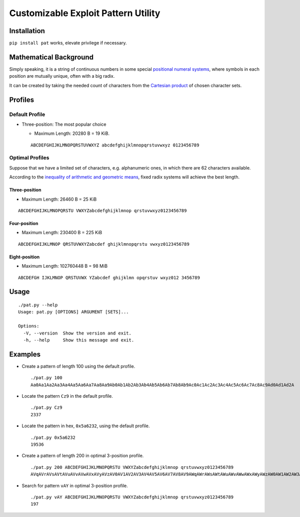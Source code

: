Customizable Exploit Pattern Utility
====================================


Installation
------------

``pip install pat`` works, elevate privilege if necessary.


Mathematical Background
-----------------------


Simply speaking, it is a string of continuous numbers
in some special `positional numeral systems`_,
where symbols in each position are mutually unique,
often with a big radix.

It can be created by taking the needed count of characters
from the `Cartesian product`_ of chosen character sets.


Profiles
--------

Default Profile
+++++++++++++++

- Three-position: The most popular choice

  - Maximum Length: 20280 B = 19 KiB.

  ::

     ABCDEFGHIJKLMNOPQRSTUVWXYZ abcdefghijklmnopqrstuvwxyz 0123456789


Optimal Profiles
++++++++++++++++

Suppose that we have a limited set of characters,
e.g. alphanumeric ones, in which there are 62 characters available.

According to the `inequality of arithmetic and geometric means`_,
fixed radix systems will achieve the best length.


Three-position
______________

- Maximum Length: 26460 B = 25 KiB

::

   ABCDEFGHIJKLMNOPQRSTU VWXYZabcdefghijklmnop qrstuvwxyz0123456789

Four-position
_____________

- Maximum Length: 230400 B = 225 KiB

::

   ABCDEFGHIJKLMNOP QRSTUVWXYZabcdef ghijklmnopqrstu vwxyz0123456789


Eight-position
______________

- Maximum Length: 102760448 B = 98 MiB

::

   ABCDEFGH IJKLMNOP QRSTUVWX YZabcdef ghijklmn opqrstuv wxyz012 3456789


Usage
-----

::

   ./pat.py --help
   Usage: pat.py [OPTIONS] ARGUMENT [SETS]...

   Options:
     -V, --version  Show the version and exit.
     -h, --help     Show this message and exit.


Examples
--------

- Create a pattern of length 100 using the default profile.

  ::

     ./pat.py 100
     Aa0Aa1Aa2Aa3Aa4Aa5Aa6Aa7Aa8Aa9Ab0Ab1Ab2Ab3Ab4Ab5Ab6Ab7Ab8Ab9Ac0Ac1Ac2Ac3Ac4Ac5Ac6Ac7Ac8Ac9Ad0Ad1Ad2A

- Locate the pattern ``Cz9`` in the default profile.

  ::

     ./pat.py Cz9
     2337

- Locate the pattern in hex, ``0x5a6232``, using the default profile.

  ::

     ./pat.py 0x5a6232
     19536

- Create a pattern of length 200 in optimal 3-position profile.

  ::

     ./pat.py 200 ABCDEFGHIJKLMNOPQRSTU VWXYZabcdefghijklmnop qrstuvwxyz0123456789
     AVqAVrAVsAVtAVuAVvAVwAVxAVyAVzAV0AV1AV2AV3AV4AV5AV6AV7AV8AV9AWqAWrAWsAWtAWuAWvAWwAWxAWyAWzAW0AW1AW2AW3AW4AW5AW6AW7AW8AW9AXqAXrAXsAXtAXuAXvAXwAXxAXyAXzAX0AX1AX2AX3AX4AX5AX6AX7AX8AX9AYqAYrAYsAYtAYuAYvAY

- Search for pattern ``vAY`` in optimal 3-position profile.

  ::

     ./pat.py vAY ABCDEFGHIJKLMNOPQRSTU VWXYZabcdefghijklmnop qrstuvwxyz0123456789
     197


.. _positional numeral systems: https://en.wikipedia.org/wiki/Positional_notation

.. _Cartesian product: https://en.wikipedia.org/wiki/Cartesian_product

.. _inequality of arithmetic and geometric means: https://en.wikipedia.org/wiki/Inequality_of_arithmetic_and_geometric_means

